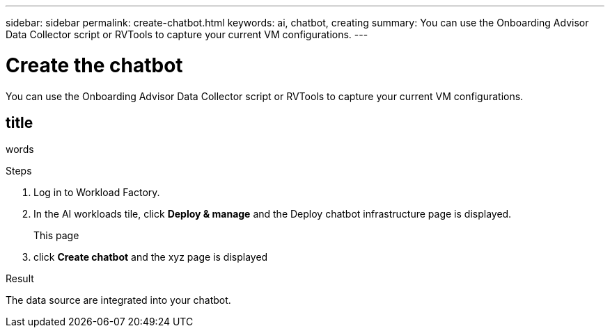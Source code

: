 ---
sidebar: sidebar
permalink: create-chatbot.html
keywords: ai, chatbot, creating
summary: You can use the Onboarding Advisor Data Collector script or RVTools to capture your current VM configurations.
---

= Create the chatbot
:icons: font
:imagesdir: ./media/

[.lead]
You can use the Onboarding Advisor Data Collector script or RVTools to capture your current VM configurations.

== title

words

.Steps

. Log in to Workload Factory.

. In the AI workloads tile, click *Deploy & manage* and the Deploy chatbot infrastructure page is displayed.
+
This page 

. click *Create chatbot* and the xyz page is displayed

.Result

The data source are integrated into your chatbot.
